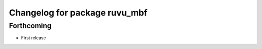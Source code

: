 ^^^^^^^^^^^^^^^^^^^^^^^^^^^^^^
Changelog for package ruvu_mbf
^^^^^^^^^^^^^^^^^^^^^^^^^^^^^^

Forthcoming
-----------
* First release
